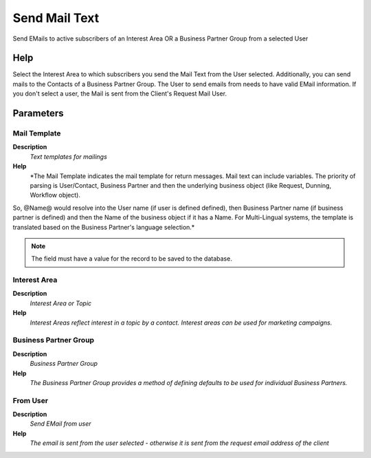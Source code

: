 
.. _functional-guide/process/r_mailtextsend:

==============
Send Mail Text
==============

Send EMails to active subscribers of an Interest Area OR a Business Partner Group from a selected User

Help
====
Select the Interest Area to which subscribers you send the Mail Text from the User selected.  Additionally, you can send mails to the Contacts of a Business Partner Group.
The User to send emails from needs to have valid EMail information. If you don't select a user, the Mail is sent from the Client's Request Mail User.

Parameters
==========

Mail Template
-------------
\ **Description**\ 
 \ *Text templates for mailings*\ 
\ **Help**\ 
 \ *The Mail Template indicates the mail template for return messages. Mail text can include variables.  The priority of parsing is User/Contact, Business Partner and then the underlying business object (like Request, Dunning, Workflow object).
So, @Name@ would resolve into the User name (if user is defined defined), then Business Partner name (if business partner is defined) and then the Name of the business object if it has a Name.
For Multi-Lingual systems, the template is translated based on the Business Partner's language selection.*\ 

.. note::
    The field must have a value for the record to be saved to the database.

Interest Area
-------------
\ **Description**\ 
 \ *Interest Area or Topic*\ 
\ **Help**\ 
 \ *Interest Areas reflect interest in a topic by a contact. Interest areas can be used for marketing campaigns.*\ 

Business Partner Group
----------------------
\ **Description**\ 
 \ *Business Partner Group*\ 
\ **Help**\ 
 \ *The Business Partner Group provides a method of defining defaults to be used for individual Business Partners.*\ 

From User
---------
\ **Description**\ 
 \ *Send EMail from user*\ 
\ **Help**\ 
 \ *The email is sent from the user selected - otherwise it is sent from the request email address of the client*\ 
